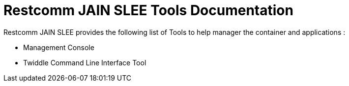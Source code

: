 = Restcomm JAIN SLEE Tools Documentation

Restcomm JAIN SLEE provides the following list of Tools to help manager the container and applications :

* Management Console
* Twiddle Command Line Interface Tool
